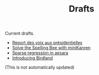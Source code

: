 #+TITLE: Drafts

Current drafts.
- [[file:presidentielles-report-voix.org][Report des voix aux présidentielles]]
- [[file:solve-spelling-bee-kanren.org][Solve the Spelling Bee with miniKanren]]
- [[file:sparse-regression-aesara.org][Sparse regression in aesara]]
- [[file:introducing-birdland.org][Introducing Birdland]]

(This is not automatically updated)
